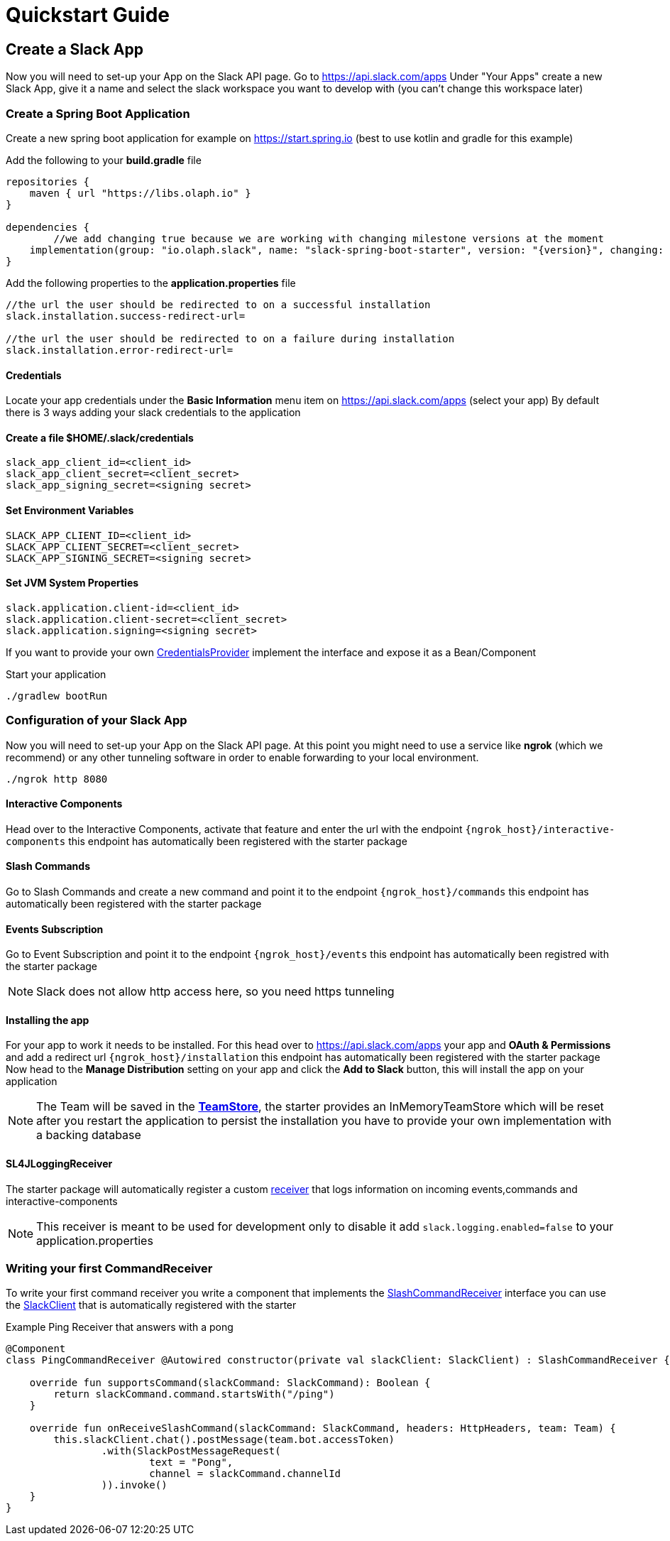 = Quickstart Guide

:title: Quickstarter Guide
:excerpt: This short guide will guide you through a quick setup

== Create a Slack App

Now you will need to set-up your App on the Slack API page.
Go to https://api.slack.com/apps
Under "Your Apps" create a new Slack App, give it a name and select the slack workspace you want to develop with (you can't change this workspace later)

=== Create a Spring Boot Application

Create a new spring boot application for example on https://start.spring.io (best to use kotlin and gradle for this example)

Add the following to your *build.gradle* file
[source]
--
repositories {
    maven { url "https://libs.olaph.io" }
}

dependencies {
	//we add changing true because we are working with changing milestone versions at the moment
    implementation(group: "io.olaph.slack", name: "slack-spring-boot-starter", version: "{version}", changing: true)
}
--

Add the following properties to the *application.properties* file
[source]
--
//the url the user should be redirected to on a successful installation
slack.installation.success-redirect-url=

//the url the user should be redirected to on a failure during installation
slack.installation.error-redirect-url=
--

==== Credentials
Locate your app credentials under the *Basic Information* menu item on https://api.slack.com/apps (select your app)
By default there is 3 ways adding your slack credentials to the application

==== Create a file $HOME/.slack/credentials
[source]
--
slack_app_client_id=<client_id>
slack_app_client_secret=<client_secret>
slack_app_signing_secret=<signing secret>
--

==== Set Environment Variables

[source]
--
SLACK_APP_CLIENT_ID=<client_id>
SLACK_APP_CLIENT_SECRET=<client_secret>
SLACK_APP_SIGNING_SECRET=<signing secret>
--

==== Set JVM System Properties

[source]
--
slack.application.client-id=<client_id>
slack.application.client-secret=<client_secret>
slack.application.signing=<signing secret>
--

If you want to provide your own link:starter/slack-spring-boot-autoconfigure/src/main/kotlin/io/olaph/slack/broker/autoconfiguration/credentials/CredentialsProvider.kt[CredentialsProvider] implement the interface
and expose it as a Bean/Component

Start your application
[source]
--
./gradlew bootRun
--

=== Configuration of your Slack App

Now you will need to set-up your App on the Slack API page.
At this point you might need to use a service like *ngrok* (which we recommend) or any other tunneling software in order to enable forwarding to your local environment.

[source]
--
./ngrok http 8080
--
==== Interactive Components
Head over to the Interactive Components, activate that feature and enter the url with the endpoint ```{ngrok_host}/interactive-components```
this endpoint has automatically been registered with the starter package

==== Slash Commands
Go to Slash Commands and create a new command and point it to the endpoint ```{ngrok_host}/commands```
this endpoint has automatically been registered with the starter package

==== Events Subscription
Go to Event Subscription and point it to the endpoint ```{ngrok_host}/events```
this endpoint has automatically been registred with the starter package
[NOTE]
====
Slack does not allow http access here, so you need https tunneling
====

==== Installing the app
For your app to work it needs to be installed. For this head over to https://api.slack.com/apps your app and *OAuth & Permissions*
and add a redirect url ```{ngrok_host}/installation``` this endpoint has automatically been registered with the starter package
Now head to the *Manage Distribution* setting on your app and click the *Add to Slack* button, this will install the app on your
application
[NOTE]
====
The Team will be saved in the link:starter/slack-spring-boot/src/main/kotlin/io/olaph/slack/broker/store/TeamStore.kt[*TeamStore*], the starter provides an InMemoryTeamStore which
will be reset after you restart the application to persist the installation you have to provide your own implementation with a backing database
====

==== SL4JLoggingReceiver
The starter package will automatically register a custom link:starter/slack-spring-boot/src/main/kotlin/io/olaph/slack/broker/receiver/SL4JLoggingReceiver.kt[receiver] that logs information
on incoming events,commands and interactive-components
[NOTE]
====
This receiver is meant to be used for development only to disable it add ```slack.logging.enabled=false``` to your application.properties
====

=== Writing your first CommandReceiver

To write your first command receiver you write a component that implements the link:starter/slack-spring-boot/src/main/kotlin/io/olaph/slack/broker/receiver/SlashCommandReceiver.kt[SlashCommandReceiver] interface
you can use the  link:client/slack-api-client/src/main/kotlin/io/olaph/slack/client/SlackClient.kt[SlackClient] that is automatically registered with the starter

Example Ping Receiver that answers with a pong
[source,kotlin]
--
@Component
class PingCommandReceiver @Autowired constructor(private val slackClient: SlackClient) : SlashCommandReceiver {

    override fun supportsCommand(slackCommand: SlackCommand): Boolean {
        return slackCommand.command.startsWith("/ping")
    }

    override fun onReceiveSlashCommand(slackCommand: SlackCommand, headers: HttpHeaders, team: Team) {
        this.slackClient.chat().postMessage(team.bot.accessToken)
                .with(SlackPostMessageRequest(
                        text = "Pong",
                        channel = slackCommand.channelId
                )).invoke()
    }
}

--

